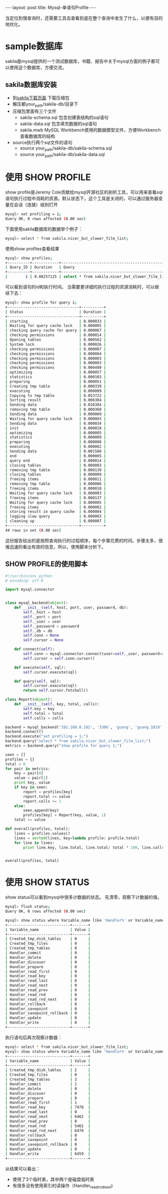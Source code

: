 #+BEGIN_HTML
---
layout: post
title: Mysql-单语句Profile
---
#+END_HTML
#+OPTIONS: toc:nil
当定位到慢查询时，还需要工具去查看到底在整个查询中发生了什么，以便有目的地优化。

* sample数据库
  sakila是mysql提供的一个测试数据库，书籍、报告中关于mysql方面的例子都可以使用这个数据库，方便交流。
** sakila数据库安装
   - 到[[https://dev.mysql.com/doc/index-other.html][sakila下载页面]] 下载压缩包
   - 解压都your_path/sakila-db/目录下
   - 压缩包里面有三个文件
     - sakila-schema.sql
       包含创建表结构的sql语句
     - sakila-data.sql
       包含填充数据的sql语句
     - sakila.mwb
       MySQL Workbench使用的数据模型文件，方便Workbench查看数据库的结构
   - source执行两个sql文件的语句
     - source your_path/sakila-db/sakila-schema.sql
     - source your_path/sakila-db/sakila-data.sql

* 使用 SHOW PROFILE
  show profile是Jeremy Cole贡献给mysql开源社区的剖析工具，可以用来查看sql语句执行过程中消耗的资源。默认状态下，这个工具是关闭的，可以通过服务器变量在会话（连接）级别打开
  #+BEGIN_SRC sh
    mysql> set profiling = 1;
    Query OK, 0 rows affected (0.00 sec)
  #+END_SRC
  下面使用sakila数据库的数据举个例子：
  #+BEGIN_SRC sh
    mysql> select * from sakila.nicer_but_slower_film_list;
  #+END_SRC
  使用show profiles查看结果
  #+BEGIN_SRC sh
    mysql> show profiles;
    +----------+------------+-------------------------------------------------+
    | Query_ID | Duration   | Query                                           |
    +----------+------------+-------------------------------------------------+
    |        1 | 0.08257125 | select * from sakila.nicer_but_slower_film_list |
  #+END_SRC
  可以看到语句的id和执行时间。
  当需要更详细的执行过程的资源消耗时，可以继续下去：
  #+BEGIN_SRC sh
    mysql> show profile for query 1;
    +--------------------------------+----------+
    | Status                         | Duration |
    +--------------------------------+----------+
    | starting                       | 0.000033 |
    | Waiting for query cache lock   | 0.000005 |
    | checking query cache for query | 0.000067 |
    | checking permissions           | 0.000014 |
    | Opening tables                 | 0.000562 |
    | System lock                    | 0.000026 |
    | checking permissions           | 0.000007 |
    | checking permissions           | 0.000004 |
    | checking permissions           | 0.000003 |
    | checking permissions           | 0.000003 |
    | checking permissions           | 0.000490 |
    | optimizing                     | 0.000057 |
    | statistics                     | 0.000103 |
    | preparing                      | 0.000051 |
    | Creating tmp table             | 0.000339 |
    | executing                      | 0.000009 |
    | Copying to tmp table           | 0.053722 |
    | Sorting result                 | 0.006304 |
    | Sending data                   | 0.018384 |
    | removing tmp table             | 0.000368 |
    | Sending data                   | 0.000009 |
    | Waiting for query cache lock   | 0.000003 |
    | Sending data                   | 0.000034 |
    | init                           | 0.000018 |
    | optimizing                     | 0.000005 |
    | statistics                     | 0.000009 |
    | preparing                      | 0.000008 |
    | executing                      | 0.000002 |
    | Sending data                   | 0.001580 |
    | end                            | 0.000005 |
    | query end                      | 0.000014 |
    | closing tables                 | 0.000003 |
    | removing tmp table             | 0.000139 |
    | closing tables                 | 0.000009 |
    | freeing items                  | 0.000011 |
    | removing tmp table             | 0.000006 |
    | freeing items                  | 0.000010 |
    | Waiting for query cache lock   | 0.000003 |
    | freeing items                  | 0.000137 |
    | Waiting for query cache lock   | 0.000005 |
    | freeing items                  | 0.000002 |
    | storing result in query cache  | 0.000004 |
    | logging slow query             | 0.000003 |
    | cleaning up                    | 0.000007 |
    +--------------------------------+----------+
    44 rows in set (0.00 sec)
  #+END_SRC
  这份报告给出的是按照查询执行的过程顺序，每个步骤花费的时间。步骤太多，很难迅速的看出有效的信息，所以，使用脚本分析下。
** SHOW PROFILE的使用脚本
   #+BEGIN_SRC python
     #!/usr/bin/env python
     # encoding: utf-8

     import mysql.connector


     class mysql_backend(object):
         def __init__(self, host, port, user, password, db):
             self._host = host
             self._port = port
             self._user = user
             self._password = password
             self._db = db
             self.conn = None
             self.cursor = None
             
         def connect(self):
             self.conn = mysql.connector.connect(user=self._user, password=self._password, host=self._host, port=self._port, database=self._db)
             self.cursor = self.conn.cursor()

         def execute(self, sql):
             self.cursor.execute(sql)

         def query(self, sql):
             self.cursor.execute(sql)
             return self.cursor.fetchall()

     class Report(object):
         def __init__(self, key, total, calls):
             self.key = key
             self.total = total
             self.calls = calls    

     backend = mysql_backend('192.168.0.102', '3306', 'guang', 'guang.1019', 'sakila')
     backend.connect()
     backend.execute("set profiling = 1;")
     backend.query("select * from sakila.nicer_but_slower_film_list;")
     metrics = backend.query("show profile for query 1;")

     seen = []
     profiles = {}
     total = 0
     for pair in metrics:
         key = pair[0]
         value = pair[1]
         print key, value
         if key in seen:
             report = profiles[key]
             report.total += value
             report.calls += 1
         else:
             seen.append(key)
             profiles[key] = Report(key, value, 1)
         total += value

     def overall(profiles, total):
         lines = profiles.values()
         lines = sorted(lines, key=lambda profile: profile.total)
         for line in lines:
             print line.key, line.total, line.total/ total * 100, line.calls, line.total/line.calls


     overall(profiles, total)
        
   #+END_SRC

* 使用 SHOW STATUS
  show status可以看到mysql中很多计数器的状态。
  先清零，观察下计数器的值。
  #+BEGIN_SRC sh
    mysql> flush status;
    Query OK, 0 rows affected (0.00 sec)

    mysql> show status where Variable_name like 'Handler%' or Variable_name like 'Created%';
    +----------------------------+-------+
    | Variable_name              | Value |
    +----------------------------+-------+
    | Created_tmp_disk_tables    | 0     |
    | Created_tmp_files          | 0     |
    | Created_tmp_tables         | 0     |
    | Handler_commit             | 0     |
    | Handler_delete             | 0     |
    | Handler_discover           | 0     |
    | Handler_prepare            | 0     |
    | Handler_read_first         | 0     |
    | Handler_read_key           | 0     |
    | Handler_read_last          | 0     |
    | Handler_read_next          | 0     |
    | Handler_read_prev          | 0     |
    | Handler_read_rnd           | 0     |
    | Handler_read_rnd_next      | 0     |
    | Handler_rollback           | 0     |
    | Handler_savepoint          | 0     |
    | Handler_savepoint_rollback | 0     |
    | Handler_update             | 0     |
    | Handler_write              | 0     |
    +----------------------------+-------+
  #+END_SRC
  执行语句后再次观察计数器：
  #+BEGIN_SRC sh
    mysql> select * from sakila.nicer_but_slower_film_list;
    mysql> show status where Variable_name like 'Handler%' or Variable_name like 'Created%';
    +----------------------------+-------+
    | Variable_name              | Value |
    +----------------------------+-------+
    | Created_tmp_disk_tables    | 2     |
    | Created_tmp_files          | 0     |
    | Created_tmp_tables         | 3     |
    | Handler_commit             | 1     |
    | Handler_delete             | 0     |
    | Handler_discover           | 0     |
    | Handler_prepare            | 0     |
    | Handler_read_first         | 1     |
    | Handler_read_key           | 7478  |
    | Handler_read_last          | 0     |
    | Handler_read_next          | 6462  |
    | Handler_read_prev          | 0     |
    | Handler_read_rnd           | 5462  |
    | Handler_read_rnd_next      | 6478  |
    | Handler_rollback           | 0     |
    | Handler_savepoint          | 0     |
    | Handler_savepoint_rollback | 0     |
    | Handler_update             | 0     |
    | Handler_write              | 6459  |
    +----------------------------+-------+
  #+END_SRC
  从结果可以看出：
  - 使用了3个临时表，其中两个是磁盘临时表
  - 有很多没有使用索引的读操作（Handler_read_rnd_next)
  

  
  
  
  
  


    
   
